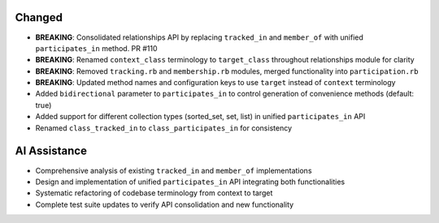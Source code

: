 .. A new scriv changelog fragment.
..
.. Uncomment the section that is right (remove the leading dots).
.. For top level release notes, leave all the headers commented out.
..
.. Added
.. -----
..
.. - A bullet item for the Added category.
..

Changed
-------

- **BREAKING**: Consolidated relationships API by replacing ``tracked_in`` and ``member_of`` with unified ``participates_in`` method. PR #110
- **BREAKING**: Renamed ``context_class`` terminology to ``target_class`` throughout relationships module for clarity
- **BREAKING**: Removed ``tracking.rb`` and ``membership.rb`` modules, merged functionality into ``participation.rb``
- **BREAKING**: Updated method names and configuration keys to use ``target`` instead of ``context`` terminology
- Added ``bidirectional`` parameter to ``participates_in`` to control generation of convenience methods (default: true)
- Added support for different collection types (sorted_set, set, list) in unified ``participates_in`` API
- Renamed ``class_tracked_in`` to ``class_participates_in`` for consistency

.. Deprecated
.. ----------
..
.. - A bullet item for the Deprecated category.
..
.. Removed
.. -------
..
.. - A bullet item for the Removed category.
..
.. Fixed
.. -----
..
.. - A bullet item for the Fixed category.
..
.. Security
.. --------
..
.. - A bullet item for the Security category.
..
.. Documentation
.. -------------
..
.. - A bullet item for the Documentation category.
..

AI Assistance
-------------

- Comprehensive analysis of existing ``tracked_in`` and ``member_of`` implementations
- Design and implementation of unified ``participates_in`` API integrating both functionalities
- Systematic refactoring of codebase terminology from context to target
- Complete test suite updates to verify API consolidation and new functionality
